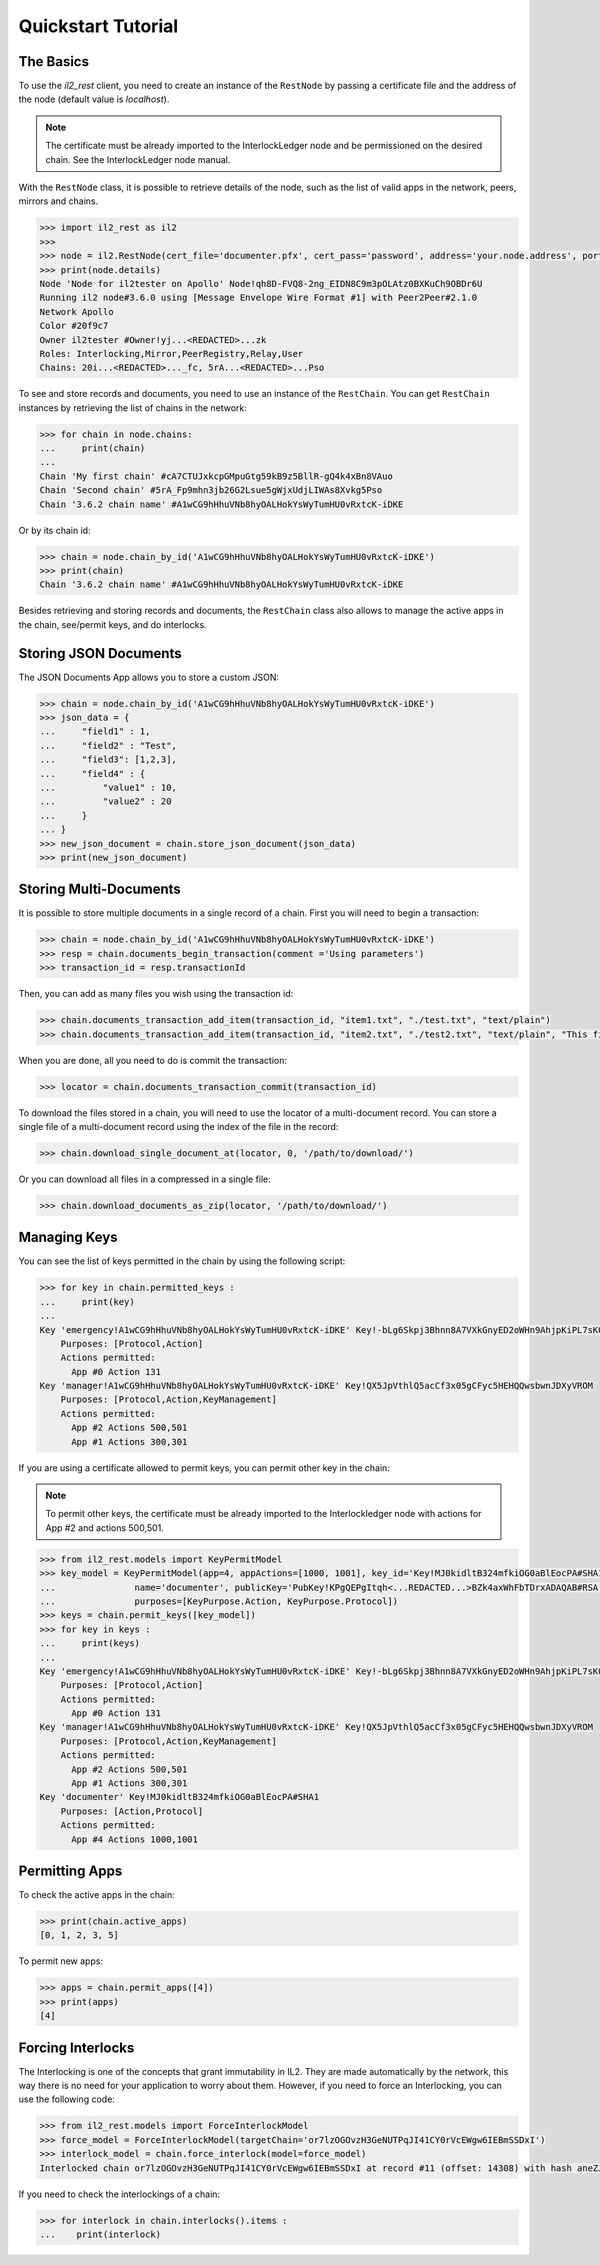 Quickstart Tutorial
===================

The Basics
----------

To use the `il2_rest` client, you need to create an instance of the ``RestNode`` by passing a certificate file and the address of the node (default value is `localhost`). 

.. note::
    The certificate must be already imported to the InterlockLedger node and be permissioned on the desired chain. See the InterlockLedger node manual.

With the ``RestNode`` class, it is possible to retrieve details of the node, such as the list of valid apps in the network, peers, mirrors and chains.

.. code-block:: python3

    >>> import il2_rest as il2
    >>>
    >>> node = il2.RestNode(cert_file='documenter.pfx', cert_pass='password', address='your.node.address', port=32020)
    >>> print(node.details)
    Node 'Node for il2tester on Apollo' Node!qh8D-FVQ8-2ng_EIDN8C9m3pOLAtz0BXKuCh9OBDr6U
    Running il2 node#3.6.0 using [Message Envelope Wire Format #1] with Peer2Peer#2.1.0
    Network Apollo
    Color #20f9c7
    Owner il2tester #Owner!yj...<REDACTED>...zk
    Roles: Interlocking,Mirror,PeerRegistry,Relay,User
    Chains: 20i...<REDACTED>..._fc, 5rA...<REDACTED>...Pso

To see and store records and documents, you need to use an instance of the ``RestChain``. You can get ``RestChain`` instances by retrieving the list of chains in the network:

.. code-block:: python3

    >>> for chain in node.chains:
    ...     print(chain)
    ...
    Chain 'My first chain' #cA7CTUJxkcpGMpuGtg59kB9z5BllR-gQ4k4xBn8VAuo
    Chain 'Second chain' #5rA_Fp9mhn3jb26G2Lsue5gWjxUdjLIWAs8Xvkg5Pso
    Chain '3.6.2 chain name' #A1wCG9hHhuVNb8hyOALHokYsWyTumHU0vRxtcK-iDKE

Or by its chain id:

.. code-block:: python3

    >>> chain = node.chain_by_id('A1wCG9hHhuVNb8hyOALHokYsWyTumHU0vRxtcK-iDKE')
    >>> print(chain)
    Chain '3.6.2 chain name' #A1wCG9hHhuVNb8hyOALHokYsWyTumHU0vRxtcK-iDKE

Besides retrieving and storing records and documents, the ``RestChain`` class also allows to manage the active apps in the chain, see/permit keys, and do interlocks.

Storing JSON Documents
----------------------

The JSON Documents App allows you to store a custom JSON:

.. code-block:: python3
    
    >>> chain = node.chain_by_id('A1wCG9hHhuVNb8hyOALHokYsWyTumHU0vRxtcK-iDKE')
    >>> json_data = {
    ...     "field1" : 1,
    ...     "field2" : "Test",
    ...     "field3": [1,2,3],
    ...     "field4" : {
    ...         "value1" : 10,
    ...         "value2" : 20
    ...     }
    ... }
    >>> new_json_document = chain.store_json_document(json_data)
    >>> print(new_json_document)


Storing Multi-Documents
-----------------------

It is possible to store multiple documents in a single record of a chain.
First you will need to begin a transaction:

.. code-block:: python3

    >>> chain = node.chain_by_id('A1wCG9hHhuVNb8hyOALHokYsWyTumHU0vRxtcK-iDKE')
    >>> resp = chain.documents_begin_transaction(comment ='Using parameters')
    >>> transaction_id = resp.transactionId

Then, you can add as many files you wish using the transaction id:

.. code-block:: python3

    >>> chain.documents_transaction_add_item(transaction_id, "item1.txt", "./test.txt", "text/plain")
    >>> chain.documents_transaction_add_item(transaction_id, "item2.txt", "./test2.txt", "text/plain", "This file has a comment.")

When you are done, all you need to do is commit the transaction:

.. code-block:: python3

    >>> locator = chain.documents_transaction_commit(transaction_id)


To download the files stored in a chain, you will need to use the locator of a multi-document record. You can store a single file of a multi-document record using the index of the file in the record:

.. code-block:: python3

    >>> chain.download_single_document_at(locator, 0, '/path/to/download/')

Or you can download all files in a compressed in a single file:

.. code-block:: python3

    >>> chain.download_documents_as_zip(locator, '/path/to/download/')


Managing Keys
-------------

You can see the list of keys permitted in the chain by using the following script:

.. code-block:: python3

    >>> for key in chain.permitted_keys :
    ...     print(key)
    ...
    Key 'emergency!A1wCG9hHhuVNb8hyOALHokYsWyTumHU0vRxtcK-iDKE' Key!-bLg6Skpj3Bhnn8A7VXkGnyED2oWHn9AhjpKiPL7sK0
        Purposes: [Protocol,Action]
        Actions permitted:
          App #0 Action 131
    Key 'manager!A1wCG9hHhuVNb8hyOALHokYsWyTumHU0vRxtcK-iDKE' Key!QX5JpVthlQ5acCf3x05gCFyc5HEHQQwsbwnJDXyVROM
        Purposes: [Protocol,Action,KeyManagement]
        Actions permitted:
          App #2 Actions 500,501
          App #1 Actions 300,301


If you are using a certificate allowed to permit keys, you can permit other key in the chain:

.. note::
    To permit other keys, the certificate must be already imported to the Interlockledger node with actions for App #2 and actions 500,501.

.. code-block:: python3

    >>> from il2_rest.models import KeyPermitModel
    >>> key_model = KeyPermitModel(app=4, appActions=[1000, 1001], key_id='Key!MJ0kidltB324mfkiOG0aBlEocPA#SHA1',
    ...               name='documenter', publicKey='PubKey!KPgQEPgItqh<...REDACTED...>BZk4axWhFbTDrxADAQAB#RSA',
    ...               purposes=[KeyPurpose.Action, KeyPurpose.Protocol])
    >>> keys = chain.permit_keys([key_model])
    >>> for key in keys :
    ...     print(keys)
    ...
    Key 'emergency!A1wCG9hHhuVNb8hyOALHokYsWyTumHU0vRxtcK-iDKE' Key!-bLg6Skpj3Bhnn8A7VXkGnyED2oWHn9AhjpKiPL7sK0
        Purposes: [Protocol,Action]
        Actions permitted:
          App #0 Action 131
    Key 'manager!A1wCG9hHhuVNb8hyOALHokYsWyTumHU0vRxtcK-iDKE' Key!QX5JpVthlQ5acCf3x05gCFyc5HEHQQwsbwnJDXyVROM
        Purposes: [Protocol,Action,KeyManagement]
        Actions permitted:
          App #2 Actions 500,501
          App #1 Actions 300,301
    Key 'documenter' Key!MJ0kidltB324mfkiOG0aBlEocPA#SHA1
        Purposes: [Action,Protocol]
        Actions permitted:
          App #4 Actions 1000,1001


Permitting Apps
---------------

To check the active apps in the chain:

.. code-block:: python3
    
    >>> print(chain.active_apps)
    [0, 1, 2, 3, 5]

To permit new apps:

.. code-block:: python3
    
    >>> apps = chain.permit_apps([4])
    >>> print(apps)
    [4]

Forcing Interlocks
------------------

The Interlocking is one of the concepts that grant immutability in IL2.
They are made automatically by the network, this way there is no need for your application to worry about them.
However, if you need to force an Interlocking, you can use the following code:

.. code-block:: python3
    
    >>> from il2_rest.models import ForceInterlockModel
    >>> force_model = ForceInterlockModel(targetChain='or7lzOGOvzH3GeNUTPqJI41CY0rVcEWgw6IEBmSSDxI')
    >>> interlock_model = chain.force_interlock(model=force_model)
    Interlocked chain or7lzOGOvzH3GeNUTPqJI41CY0rVcEWgw6IEBmSSDxI at record #11 (offset: 14308) with hash aneZJyR81OiqFzoQ0px4ZDFRCSNS9LzxbGUnueQKAtg#SHA256

If you need to check the interlockings of a chain:

.. code-block:: python3

    >>> for interlock in chain.interlocks().items :
    ...    print(interlock)

